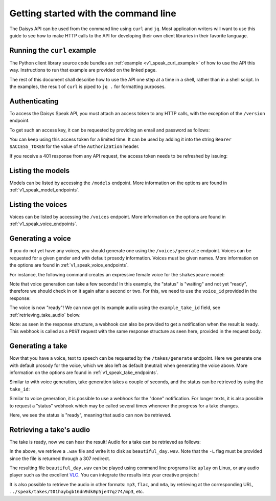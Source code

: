 
Getting started with the command line
=====================================

The Daisys API can be used from the command line using ``curl`` and ``jq``.  Most
application writers will want to use this guide to see how to make HTTP calls to the API
for developing their own client libraries in their favorite language.

Running the ``curl`` example
............................

The Python client library source code bundles an :ref:`example <v1_speak_curl_example>` of
how to use the API this way.  Instructions to run that example are provided on the linked
page.

The rest of this document shall describe how to use the API one step at a time in a shell,
rather than in a shell script.  In the examples, the result of ``curl`` is piped to ``jq .``
for formatting purposes.

Authenticating
..............

To access the Daisys Speak API, you must attach an access token to any HTTP calls, with
the exception of the ``/version`` endpoint.

To get such an access key, it can be requested by providing an email and password as
follows:

.. code-block:: shell
   :caption: Authenticating: Getting an access token
   :linenos:

   TOKENS=$(curl -s -X POST -H 'content-type: application/json' \
            -d '{"email": "user@example.com", "password": "my_password123"}' \
            https://api.daisys.ai/auth/login)
   export ACCESS_TOKEN=$(echo $TOKENS | jq -r .access_token)
   export REFRESH_TOKEN=$(echo $TOKENS | jq -r .refresh_token)

You can keep using this access token for a limited time.  It can be used by adding it into
the string ``Bearer $ACCESS_TOKEN`` for the value of the ``Authorization`` header.

If you receive a 401 response from any API request, the access token needs to be refreshed
by issuing:

.. code-block:: shell
   :caption: Authenticating: Refreshing the access token
   :linenos:

   $ TOKENS=$(curl -s -X POST -H 'content-type: application/json' \
              -H "Authorization: Bearer $ACCESS_TOKEN" \
              -d '{"refresh_token": "'$REFRESH_TOKEN'"}' \
              https://api.daisys.ai/auth/refresh)
   $ export ACCESS_TOKEN=$(echo $TOKENS | jq -r .access_token)
   $ export REFRESH_TOKEN=$(echo $TOKENS | jq -r .refresh_token)

Listing the models
..................

Models can be listed by accessing the ``/models`` endpoint.  More information on the
options are found in :ref:`v1_speak_model_endpoints`.

.. code-block:: shell
   :caption: Listing the models
   :linenos:

   $ curl -s -X GET -H "Authorization: Bearer $ACCESS_TOKEN" https://api.daisys.ai/v1/speak/models | jq .
   [
     {
       "name": "shakespeare",
       "displayname": "Shakespeare",
       "flags": [],
       "languages": [
         "en-GB"
       ],
       "genders": [
         "female",
         "male"
       ],
       "styles": [
         [
           "base",
           "character",
           "narrator"
         ]
       ],
       "prosody_types": [
         "simple",
         "affect"
       ]
     }
   ]

Listing the voices
..................

Voices can be listed by accessing the ``/voices`` endpoint.  More information on the
options are found in :ref:`v1_speak_voice_endpoints`.

.. code-block:: shell
   :caption: Listing the voices
   :linenos:

   $ curl -s -X GET -H "Authorization: Bearer $ACCESS_TOKEN" https://api.daisys.ai/v1/speak/voices | jq .
   [
     {
       "name": "Deirdre",
       "model": "shakespeare",
       "gender": "female",
       "default_style": [],
       "default_prosody": null,
       "example_take": null,
       "status_webhook": null,
       "done_webhook": null,
       "voice_id": "v01hasgezqjcsnc91zdfzpx0apj",
       "status": "ready",
       "timestamp_ms": 1695220727538,
       "example_take_id": "t01hasgezqkx4vth62xckymk3x3"
     }
   ]

Generating a voice
..................

If you do not yet have any voices, you should generate one using the ``/voices/generate``
endpoint.  Voices can be requested for a given gender and with default prosody
information.  Voices must be given names.  More information on the options are found in
:ref:`v1_speak_voice_endpoints`.

For instance, the following command creates an expressive female voice for the
``shakespeare`` model:

.. code-block:: shell
   :caption: Generating a voice
   :linenos:

   $ curl -s -X POST -H 'content-type: application/json' \
   -H "Authorization: Bearer $ACCESS_TOKEN" \
   -d '{"name": "Ignacio", "gender": "male", "model": "shakespeare"}' \
   https://api.daisys.ai/v1/speak/voices/generate | jq .
   {
     "name": "Ignacio",
     "model": "shakespeare-pause_symbol-18-4-23",
     "gender": "male",
     "default_style": null,
     "default_prosody": null,
     "example_take": null,
     "done_webhook": null,
     "voice_id": "v01haxx5cggwz215gzv0hjbra9m",
     "status": "waiting",
     "timestamp_ms": 1695368262160,
     "example_take_id": "t01haxx5cgg3n8f2qzc8zkbn97y"
   }

Note that voice generation can take a few seconds! In this example, the "status" is
"waiting" and not yet "ready", therefore we should check in on it again after a second or
two.  For this, we need to use the ``voice_id`` provided in the response:

.. code-block:: shell
   :caption: Checking the voice status
   :linenos:

   $ curl -s -X GET -H 'content-type: application/json' \
   -H "Authorization: Bearer $ACCESS_TOKEN" \
   https://api.daisys.ai/dev/v1/speak/voices/v01haxx5cggwz215gzv0hjbra9m | jq .
   {
     "name": "Ignacio",
     "model": "shakespeare-pause_symbol-18-4-23",
     "gender": "male",
     "default_style": null,
     "default_prosody": null,
     "example_take": null,
     "done_webhook": null,
     "voice_id": "v01haxx5cggwz215gzv0hjbra9m",
     "status": "ready",
     "timestamp_ms": 1695368262160,
     "example_take_id": "t01haxx5cgg3n8f2qzc8zkbn97y"
   }

The voice is now "ready"!  We can now get its example audio using the ``example_take_id``
field, see :ref:`retrieving_take_audio` below.

Note: as seen in the response structure, a webhook can also be provided to get a
notification when the result is ready.  This webhook is called as a ``POST`` request with
the same response structure as seen here, provided in the request body.

Generating a take
.................

Now that you have a voice, text to speech can be requested by the ``/takes/generate``
endpoint.  Here we generate one with default prosody for the voice, which we also left as
default (neutral) when generating the voice above.  More information on the options are
found in :ref:`v1_speak_take_endpoints`.

.. code-block:: shell
   :caption: Generating a take
   :linenos:

   $ curl -s -X POST -H 'content-type: application/json' \
   -H "Authorization: Bearer $ACCESS_TOKEN" \
   -d '{"text": "Hello, Daisys! It'\''s a beautiful day.", "voice_id": "v01hasgezqjcsnc91zdfzpx0apj"}' \
   https://api.daisys.ai/dev/v1/speak/takes/generate
   {
     "text": "Hello, Daisys! It's a beautiful day.",
     "override_language": null,
     "style": null,
     "prosody": null,
     "status_webhook": null,
     "done_webhook": null,
     "voice_id": "v01hasgezqjcsnc91zdfzpx0apj",
     "take_id": "t01haybgb16dn9dk0p5je47qz74",
     "status": "waiting",
     "timestamp_ms": 1695383301158,
     "info": null
   }

Similar to with voice generation, take generation takes a couple of seconds, and the
status can be retrieved by using the ``take_id``:

.. code-block:: shell
   :caption: Generating a take: checking status
   :linenos:

   $ curl -s -X GET -H "Authorization: Bearer $ACCESS_TOKEN" \
   https://api.daisys.ai/dev/v1/speak/takes/t01haybgb16dn9dk0p5je47qz74 | jq .
   {
     "text": "Hello, Daisys! It's a beautiful day.",
     "override_language": null,
     "style": null,
     "prosody": null,
     "status_webhook": null,
     "done_webhook": null,
     "voice_id": "v01hasgezqjcsnc91zdfzpx0apj",
     "take_id": "t01haybgb16dn9dk0p5je47qz74",
     "status": "ready",
     "timestamp_ms": 1695383301158,
     "info": {
       "duration": 150528,
       "audio_rate": 44100,
       "normalized_text": [
         "Hello, Daisys!",
         "It's a beautiful day."
       ]
     }
   }

Similar to voice generation, it is possible to use a webhook for the "done" notification.
For longer texts, it is also possible to request a "status" webhook which may be called
several times whenever the progress for a take changes.

Here, we see the status is "ready", meaning that audio can now be retrieved.

.. _retrieving_take_audio:

Retrieving a take's audio
.........................

The take is ready, now we can hear the result!  Audio for a take can be retrieved as follows:

.. code-block:: shell
   :caption: Retrieving audio
   :linenos:

   $ curl -s -L -X GET -H "Authorization: Bearer $ACCESS_TOKEN" \
   -o beautiful_day.wav \
   https://api.daisys.ai/dev/v1/speak/takes/t01haybgb16dn9dk0p5je47qz74/wav

In the above, we retrieve a ``.wav`` file and write it to disk as ``beautiful_day.wav``.
Note that the ``-L`` flag must be provided since the file is returned through a 307
redirect.

The resulting file ``beautiful_day.wav`` can be played using command line programs like
``aplay`` on Linux, or any audio player such as the excellent `VLC`_.  You can integrate
the results into your creative projects!

It is also possible to retrieve the audio in other formats: ``mp3``, ``flac``, and
``m4a``, by retrieving at the corresponding URL,
``../speak/takes/t01haybgb16dn9dk0p5je47qz74/mp3``, etc.

.. _VLC: https://www.videolan.org/
